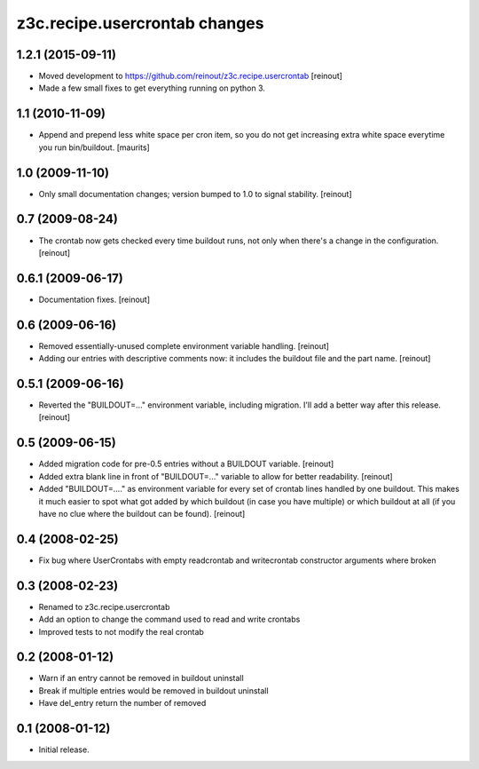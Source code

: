 z3c.recipe.usercrontab changes
==============================

1.2.1 (2015-09-11)
------------------

- Moved development to https://github.com/reinout/z3c.recipe.usercrontab
  [reinout]

- Made a few small fixes to get everything running on python 3.


1.1 (2010-11-09)
----------------

- Append and prepend less white space per cron item, so you do not get
  increasing extra white space everytime you run bin/buildout.
  [maurits]


1.0 (2009-11-10)
----------------

- Only small documentation changes; version bumped to 1.0 to signal
  stability.  [reinout]


0.7 (2009-08-24)
----------------

- The crontab now gets checked every time buildout runs, not only when there's
  a change in the configuration.  [reinout]


0.6.1 (2009-06-17)
------------------

- Documentation fixes.  [reinout]


0.6 (2009-06-16)
----------------

- Removed essentially-unused complete environment variable handling.
  [reinout]

- Adding our entries with descriptive comments now: it includes the buildout
  file and the part name.  [reinout]


0.5.1 (2009-06-16)
------------------

- Reverted the "BUILDOUT=..." environment variable, including migration.  I'll
  add a better way after this release.  [reinout]


0.5 (2009-06-15)
----------------

* Added migration code for pre-0.5 entries without a BUILDOUT variable.
  [reinout]

* Added extra blank line in front of "BUILDOUT=..." variable to allow for
  better readability.  [reinout]

* Added "BUILDOUT=...." as environment variable for every set of crontab lines
  handled by one buildout.  This makes it much easier to spot what got added
  by which buildout (in case you have multiple) or which buildout at all (if
  you have no clue where the buildout can be found).  [reinout]

0.4 (2008-02-25)
----------------

* Fix bug where UserCrontabs with empty readcrontab and writecrontab
  constructor arguments where broken

0.3 (2008-02-23)
----------------

* Renamed to z3c.recipe.usercrontab
* Add an option to change the command used to read and write crontabs
* Improved tests to not modify the real crontab

0.2 (2008-01-12)
----------------

* Warn if an entry cannot be removed in buildout uninstall
* Break if multiple entries would be removed in buildout uninstall
* Have del_entry return the number of removed

0.1 (2008-01-12)
----------------

* Initial release.
